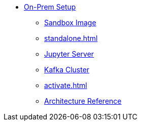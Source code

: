 * xref:on-prem:index.adoc[On-Prem Setup]
** xref:sandbox.adoc[Sandbox Image]
** xref:standalone.adoc[]
** xref:jupyterlab.adoc[Jupyter Server]
** xref:kafka-cluster-setup.adoc[Kafka Cluster]
** xref:activate.adoc[]
** xref:architecture.adoc[Architecture Reference]